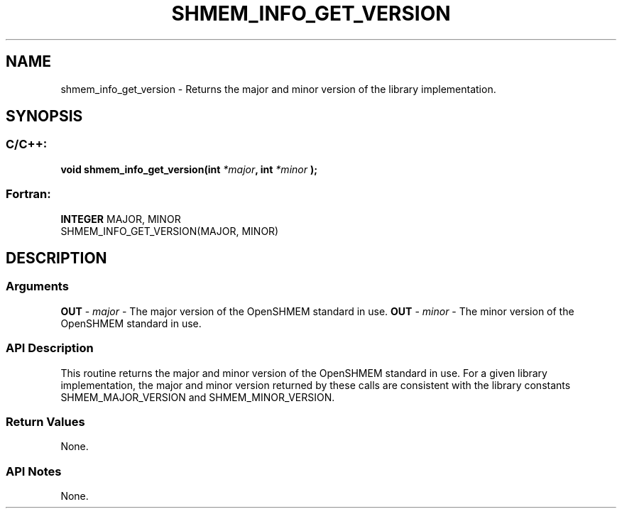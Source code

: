 .TH SHMEM_INFO_GET_VERSION 3 "Open Source Software Solutions, Inc.""OpenSHMEM Library Documentation"
./ sectionStart
.SH NAME
shmem_info_get_version \- 
Returns the major and minor version of the library implementation.
./ sectionEnd
./ sectionStart
.SH   SYNOPSIS
./ sectionEnd
./ sectionStart
.SS C/C++:
.B void
.B shmem_info_get_version(int
.IB "*major" ,
.B int
.I *minor
.B );
./ sectionEnd
./ sectionStart
.SS Fortran:
.nf
.BR "INTEGER " "MAJOR, MINOR"
SHMEM_INFO_GET_VERSION(MAJOR, MINOR)   
.fi
./ sectionEnd
./ sectionStart
.SH DESCRIPTION
.SS Arguments
.BR "OUT " -
.I major
- The major version of the OpenSHMEM standard in use.
.BR "OUT " -
.I minor
- The minor version of the OpenSHMEM standard in use.
./ sectionEnd
./ sectionStart
.SS API Description
This routine returns the major and minor version of the OpenSHMEM standard
in use. For a given library implementation, the major and minor version
returned by these calls are consistent with the library constants
SHMEM\_MAJOR\_VERSION and SHMEM\_MINOR\_VERSION.
./ sectionEnd
./ sectionStart
.SS Return Values
None.
./ sectionEnd
./ sectionStart
.SS API Notes
None. 
./ sectionEnd
